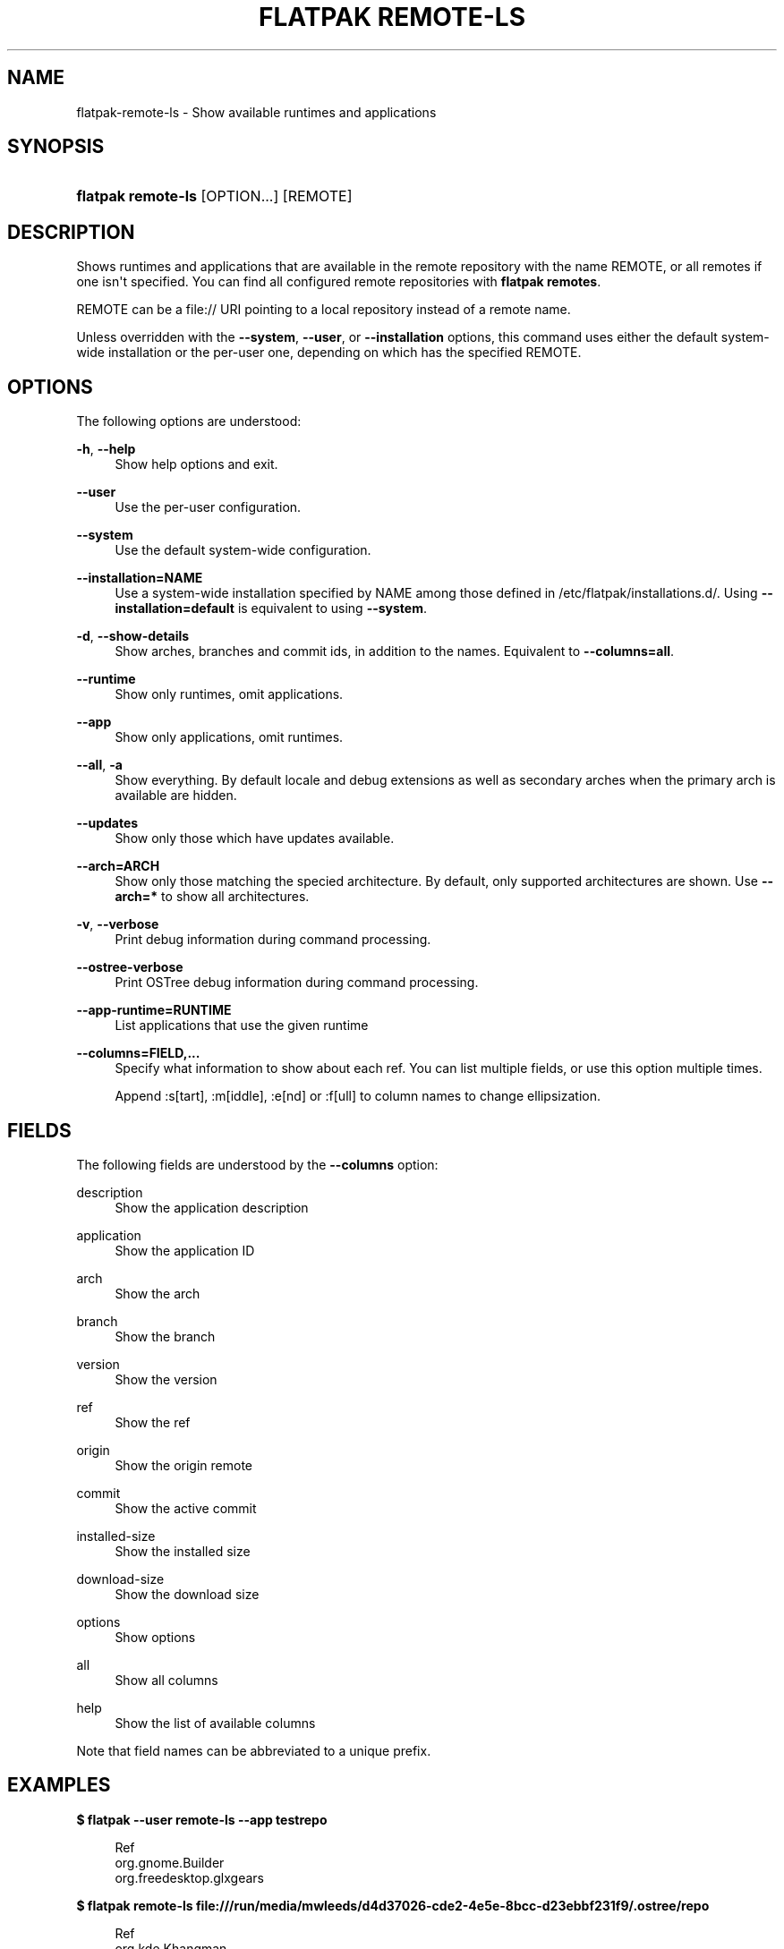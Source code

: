 '\" t
.\"     Title: flatpak remote-ls
.\"    Author: Alexander Larsson <alexl@redhat.com>
.\" Generator: DocBook XSL Stylesheets vsnapshot <http://docbook.sf.net/>
.\"      Date: 03/29/2019
.\"    Manual: flatpak remote-ls
.\"    Source: flatpak
.\"  Language: English
.\"
.TH "FLATPAK REMOTE\-LS" "1" "" "flatpak" "flatpak remote-ls"
.\" -----------------------------------------------------------------
.\" * Define some portability stuff
.\" -----------------------------------------------------------------
.\" ~~~~~~~~~~~~~~~~~~~~~~~~~~~~~~~~~~~~~~~~~~~~~~~~~~~~~~~~~~~~~~~~~
.\" http://bugs.debian.org/507673
.\" http://lists.gnu.org/archive/html/groff/2009-02/msg00013.html
.\" ~~~~~~~~~~~~~~~~~~~~~~~~~~~~~~~~~~~~~~~~~~~~~~~~~~~~~~~~~~~~~~~~~
.ie \n(.g .ds Aq \(aq
.el       .ds Aq '
.\" -----------------------------------------------------------------
.\" * set default formatting
.\" -----------------------------------------------------------------
.\" disable hyphenation
.nh
.\" disable justification (adjust text to left margin only)
.ad l
.\" -----------------------------------------------------------------
.\" * MAIN CONTENT STARTS HERE *
.\" -----------------------------------------------------------------
.SH "NAME"
flatpak-remote-ls \- Show available runtimes and applications
.SH "SYNOPSIS"
.HP \w'\fBflatpak\ remote\-ls\fR\ 'u
\fBflatpak remote\-ls\fR [OPTION...] [REMOTE]
.SH "DESCRIPTION"
.PP
Shows runtimes and applications that are available in the remote repository with the name
REMOTE, or all remotes if one isn\*(Aqt specified\&. You can find all configured remote repositories with
\fBflatpak remotes\fR\&.
.PP
REMOTE
can be a file:// URI pointing to a local repository instead of a remote name\&.
.PP
Unless overridden with the
\fB\-\-system\fR,
\fB\-\-user\fR, or
\fB\-\-installation\fR
options, this command uses either the default system\-wide installation or the per\-user one, depending on which has the specified
REMOTE\&.
.SH "OPTIONS"
.PP
The following options are understood:
.PP
\fB\-h\fR, \fB\-\-help\fR
.RS 4
Show help options and exit\&.
.RE
.PP
\fB\-\-user\fR
.RS 4
Use the per\-user configuration\&.
.RE
.PP
\fB\-\-system\fR
.RS 4
Use the default system\-wide configuration\&.
.RE
.PP
\fB\-\-installation=NAME\fR
.RS 4
Use a system\-wide installation specified by
NAME
among those defined in
/etc/flatpak/installations\&.d/\&. Using
\fB\-\-installation=default\fR
is equivalent to using
\fB\-\-system\fR\&.
.RE
.PP
\fB\-d\fR, \fB\-\-show\-details\fR
.RS 4
Show arches, branches and commit ids, in addition to the names\&. Equivalent to
\fB\-\-columns=all\fR\&.
.RE
.PP
\fB\-\-runtime\fR
.RS 4
Show only runtimes, omit applications\&.
.RE
.PP
\fB\-\-app\fR
.RS 4
Show only applications, omit runtimes\&.
.RE
.PP
\fB\-\-all\fR, \fB\-a\fR
.RS 4
Show everything\&. By default locale and debug extensions as well as secondary arches when the primary arch is available are hidden\&.
.RE
.PP
\fB\-\-updates\fR
.RS 4
Show only those which have updates available\&.
.RE
.PP
\fB\-\-arch=ARCH\fR
.RS 4
Show only those matching the specied architecture\&. By default, only supported architectures are shown\&. Use
\fB\-\-arch=*\fR
to show all architectures\&.
.RE
.PP
\fB\-v\fR, \fB\-\-verbose\fR
.RS 4
Print debug information during command processing\&.
.RE
.PP
\fB\-\-ostree\-verbose\fR
.RS 4
Print OSTree debug information during command processing\&.
.RE
.PP
\fB\-\-app\-runtime=RUNTIME\fR
.RS 4
List applications that use the given runtime
.RE
.PP
\fB\-\-columns=FIELD,\&...\fR
.RS 4
Specify what information to show about each ref\&. You can list multiple fields, or use this option multiple times\&.
.sp
Append :s[tart], :m[iddle], :e[nd] or :f[ull] to column names to change ellipsization\&.
.RE
.SH "FIELDS"
.PP
The following fields are understood by the
\fB\-\-columns\fR
option:
.PP
description
.RS 4
Show the application description
.RE
.PP
application
.RS 4
Show the application ID
.RE
.PP
arch
.RS 4
Show the arch
.RE
.PP
branch
.RS 4
Show the branch
.RE
.PP
version
.RS 4
Show the version
.RE
.PP
ref
.RS 4
Show the ref
.RE
.PP
origin
.RS 4
Show the origin remote
.RE
.PP
commit
.RS 4
Show the active commit
.RE
.PP
installed\-size
.RS 4
Show the installed size
.RE
.PP
download\-size
.RS 4
Show the download size
.RE
.PP
options
.RS 4
Show options
.RE
.PP
all
.RS 4
Show all columns
.RE
.PP
help
.RS 4
Show the list of available columns
.RE
.PP
Note that field names can be abbreviated to a unique prefix\&.
.SH "EXAMPLES"
.PP
\fB$ flatpak \-\-user remote\-ls \-\-app testrepo\fR
.sp
.if n \{\
.RS 4
.\}
.nf
Ref
org\&.gnome\&.Builder
org\&.freedesktop\&.glxgears
.fi
.if n \{\
.RE
.\}
.PP
\fB$ flatpak remote\-ls file:///run/media/mwleeds/d4d37026\-cde2\-4e5e\-8bcc\-d23ebbf231f9/\&.ostree/repo\fR
.sp
.if n \{\
.RS 4
.\}
.nf
Ref
org\&.kde\&.Khangman
.fi
.if n \{\
.RE
.\}
.SH "SEE ALSO"
.PP
\fBflatpak\fR(1),
\fBflatpak-remotes\fR(1)
